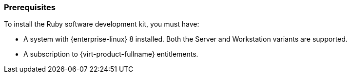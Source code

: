 [id="Prerequisites"]
=== Prerequisites
To install the Ruby software development kit, you must have:

* A system with {enterprise-linux} 8 installed. Both the Server and Workstation variants are supported.

* A subscription to {virt-product-fullname} entitlements.
